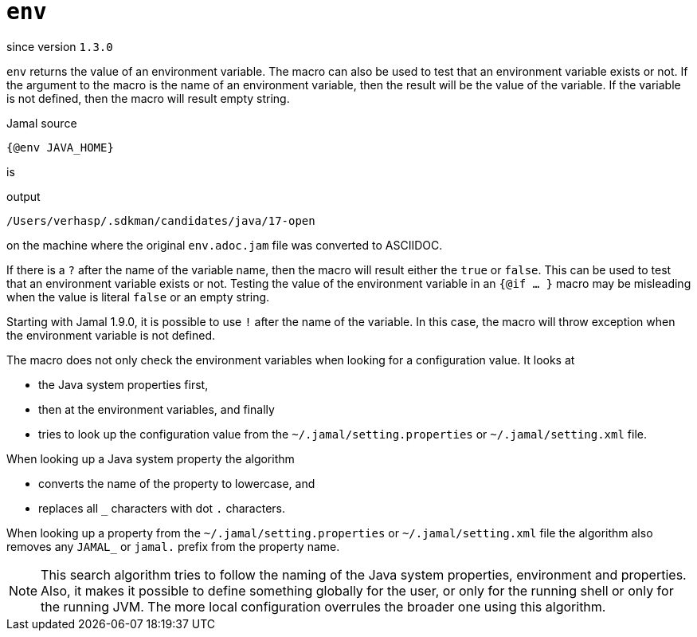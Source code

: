 
= `env`

since version `1.3.0`


`env` returns the value of an environment variable.
The macro can also be used to test that an environment variable exists or not.
If the argument to the macro is the name of an environment variable, then the result will be the value of the variable.
If the variable is not defined, then the macro will result empty string.

.Jamal source
[source]
----
{@env JAVA_HOME}
----

is

.output
[source]
----
/Users/verhasp/.sdkman/candidates/java/17-open
----


on the machine where the original `env.adoc.jam` file was converted to ASCIIDOC.

If there is a `?` after the name of the variable name, then the macro will result either the `true` or `false`.
This can be used to test that an environment variable exists or not.
Testing the value of the environment variable in an `{@if ... }` macro may be misleading when the value is literal `false` or an empty string.

Starting with Jamal 1.9.0, it is possible to use `!` after the name of the variable.
In this case, the macro will throw exception when the environment variable is not defined.

The macro does not only check the environment variables when looking for a configuration value.
It looks at

* the Java system properties first,

* then at the environment variables, and finally

* tries to look up the configuration value from the `~/.jamal/setting.properties` or `~/.jamal/setting.xml` file.

When looking up a Java system property the algorithm

* converts the name of the property to lowercase, and

* replaces all `_` characters with dot `.` characters.

When looking up a property from the `~/.jamal/setting.properties` or `~/.jamal/setting.xml` file the algorithm also removes any `JAMAL_` or `jamal.` prefix from the property name.

[NOTE]
====
This search algorithm tries to follow the naming of the Java system properties, environment and properties.
Also, it makes it possible to define something globally for the user, or only for the running shell or only for the running JVM.
The more local configuration overrules the broader one using this algorithm.
====
